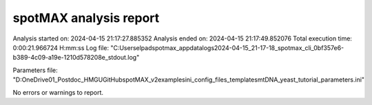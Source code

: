 ***********************
spotMAX analysis report
***********************

Analysis started on: 2024-04-15 21:17:27.885352
Analysis ended on: 2024-04-15 21:17:49.852076
Total execution time: 0:00:21.966724 H:mm:ss
Log file: "C:\Users\elpad\spotmax_appdata\logs\2024-04-15_21-17-18_spotmax_cli_0bf357e6-b389-4c09-a19e-1210d578208e_stdout.log"

Parameters file: "D:\OneDrive\01_Postdoc_HMGU\GitHub\spotMAX_v2\examples\ini_config_files_templates\mtDNA_yeast_tutorial_parameters.ini"



No errors or warnings to report.